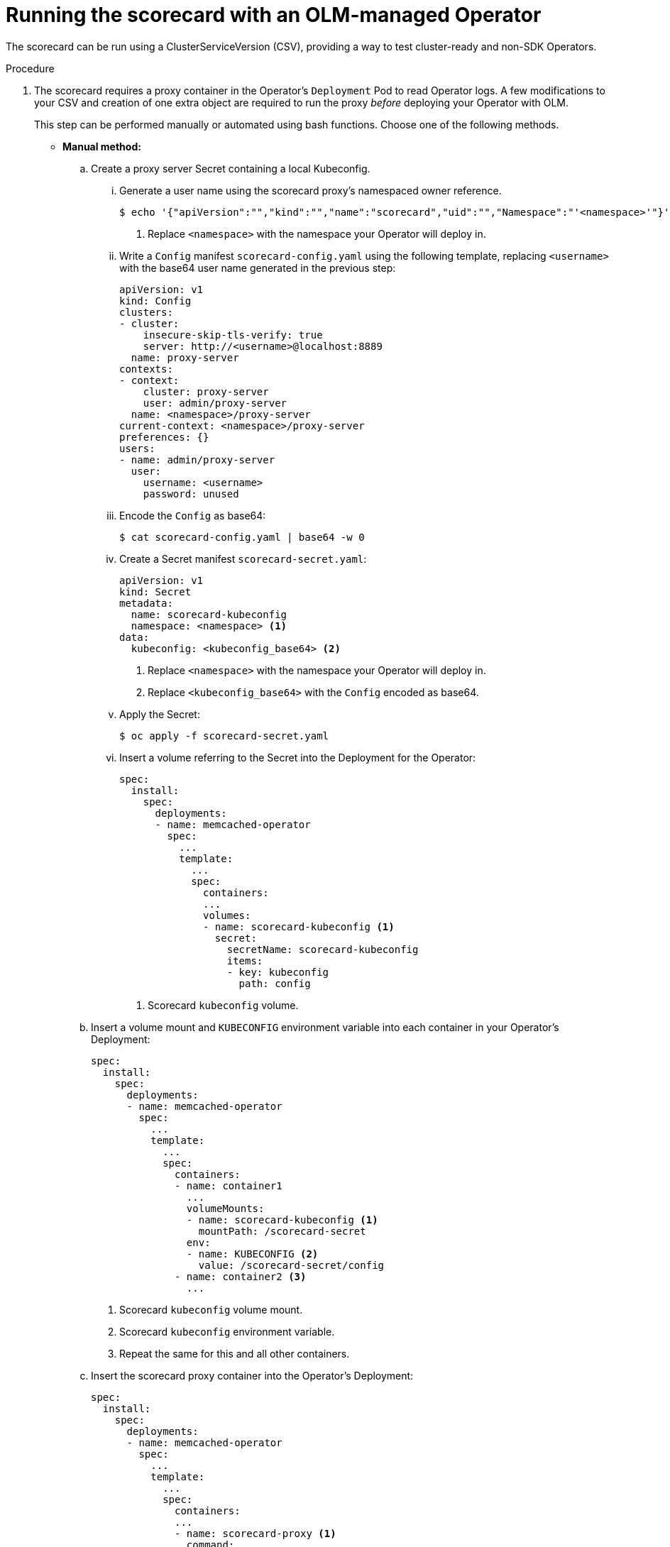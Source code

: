 // Module included in the following assemblies:
//
// * operators/operator_sdk/osdk-scorecard.adoc

[id="osdk-scorecard-olm_{context}"]
= Running the scorecard with an OLM-managed Operator

The scorecard can be run using a ClusterServiceVersion (CSV), providing a way to
test cluster-ready and non-SDK Operators.

.Procedure

. The scorecard requires a proxy container in the Operator's `Deployment` Pod to
read Operator logs. A few modifications to your CSV and creation of one extra
object are required to run the proxy _before_ deploying your Operator with OLM.
+
This step can be performed manually or automated using bash functions. Choose
one of the following methods.
+
--
* *Manual method:*

..  Create a proxy server Secret containing a local Kubeconfig.

... Generate a user name using the scorecard proxy's namespaced owner reference.
+
[source,terminal]
----
$ echo '{"apiVersion":"","kind":"","name":"scorecard","uid":"","Namespace":"'<namespace>'"}' | base64 -w 0 <1>
----
<1> Replace `<namespace>` with the namespace your Operator will deploy in.

... Write a `Config` manifest `scorecard-config.yaml` using the following template,
replacing `<username>` with the base64 user name generated in the previous
step:
+
[source,yaml]
----
apiVersion: v1
kind: Config
clusters:
- cluster:
    insecure-skip-tls-verify: true
    server: http://<username>@localhost:8889
  name: proxy-server
contexts:
- context:
    cluster: proxy-server
    user: admin/proxy-server
  name: <namespace>/proxy-server
current-context: <namespace>/proxy-server
preferences: {}
users:
- name: admin/proxy-server
  user:
    username: <username>
    password: unused
----

... Encode the `Config` as base64:
+
[source,terminal]
----
$ cat scorecard-config.yaml | base64 -w 0
----

... Create a Secret manifest `scorecard-secret.yaml`:
+
[source,yaml]
----
apiVersion: v1
kind: Secret
metadata:
  name: scorecard-kubeconfig
  namespace: <namespace> <1>
data:
  kubeconfig: <kubeconfig_base64> <2>
----
<1> Replace `<namespace>` with the namespace your Operator will deploy in.
<2> Replace `<kubeconfig_base64>` with the `Config` encoded as base64.

... Apply the Secret:
+
[source,terminal]
----
$ oc apply -f scorecard-secret.yaml
----

... Insert a volume referring to the Secret into the Deployment for the Operator:
+
[source,yaml]
----
spec:
  install:
    spec:
      deployments:
      - name: memcached-operator
        spec:
          ...
          template:
            ...
            spec:
              containers:
              ...
              volumes:
              - name: scorecard-kubeconfig <1>
                secret:
                  secretName: scorecard-kubeconfig
                  items:
                  - key: kubeconfig
                    path: config
----
<1> Scorecard `kubeconfig` volume.

.. Insert a volume mount and `KUBECONFIG` environment variable into each container
in your Operator's Deployment:
+
[source,yaml]
----
spec:
  install:
    spec:
      deployments:
      - name: memcached-operator
        spec:
          ...
          template:
            ...
            spec:
              containers:
              - name: container1
                ...
                volumeMounts:
                - name: scorecard-kubeconfig <1>
                  mountPath: /scorecard-secret
                env:
                - name: KUBECONFIG <2>
                  value: /scorecard-secret/config
              - name: container2 <3>
                ...
----
<1> Scorecard `kubeconfig` volume mount.
<2> Scorecard `kubeconfig` environment variable.
<3> Repeat the same for this and all other containers.

.. Insert the scorecard proxy container into the Operator's Deployment:
+
[source,yaml]
----
spec:
  install:
    spec:
      deployments:
      - name: memcached-operator
        spec:
          ...
          template:
            ...
            spec:
              containers:
              ...
              - name: scorecard-proxy <1>
                command:
                - scorecard-proxy
                env:
                - name: WATCH_NAMESPACE
                  valueFrom:
                    fieldRef:
                      apiVersion: v1
                      fieldPath: metadata.namespace
                image: quay.io/operator-framework/scorecard-proxy:master
                imagePullPolicy: Always
                ports:
                - name: proxy
                  containerPort: 8889
----
<1> Scorecard proxy container.

* *Automated method:*
+
The
link:https://github.com/operator-framework/community-operators[`community-operators`]
repository has several bash functions that can perform the previous steps in the
procedure for you.

.. Run the following `curl` command:
+
[source,terminal]
----
$ curl -Lo csv-manifest-modifiers.sh \
    https://raw.githubusercontent.com/operator-framework/community-operators/master/scripts/lib/file
----

.. Source the `csv-manifest-modifiers.sh` file:
+
[source,terminal]
----
$ . ./csv-manifest-modifiers.sh
----

.. Create the Kubeconfig Secret file:
+
[source,terminal]
----
$ create_kubeconfig_secret_file scorecard-secret.yaml "<namespace>" <1>
----
<1> Replace `<namespace>` with the namespace your Operator will deploy in.

.. Apply the Secret:
+
[source,terminal]
----
$ oc apply -f scorecard-secret.yaml
----

.. Insert the Kubeconfig volume:
+
[source,terminal]
----
$ insert_kubeconfig_volume "<csv_file>" <1>
----
<1> Replace `<csv_file>` with the path to your Operator's CSV manifest.

.. Insert the Kubeconfig Secret mount:
+
[source,terminal]
----
$ insert_kubeconfig_secret_mount "<csv_file>"
----

.. Insert the proxy container:
+
[source,terminal]
----
$ insert_proxy_container "<csv_file>" "quay.io/operator-framework/scorecard-proxy:master"
----
--

. After inserting the proxy container, follow the steps in the _Getting started with the Operator SDK_
guide to bundle your CSV and CRDs and deploy your Operator on OLM.

. After your Operator has been deployed on OLM, define a `.osdk-scorecard.yaml`
configuration file in your Operator project and ensure both the `csv-path: <csv_manifest_path>`
and `olm-deployed` options are set.

. Run the scorecard with both the
`csv-path: <csv_manifest_path>` and `olm-deployed` options set in your scorecard
configuration file:
+
[source,terminal]
----
$ operator-sdk scorecard
----
